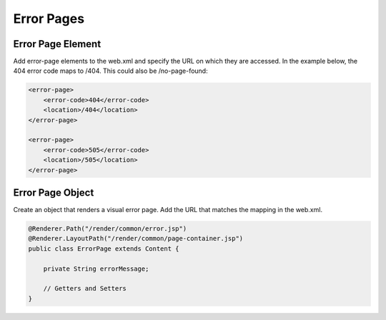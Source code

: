 Error Pages
-----------

Error Page Element
~~~~~~~~~~~~~~~~~~

Add error-page elements to the web.xml and specify the URL on which they are accessed. In the example below, the 404 error code maps to /404. This could also be /no-page-found:

.. code-block:: xml

    <error-page>
        <error-code>404</error-code>
        <location>/404</location>
    </error-page>

    <error-page>
        <error-code>505</error-code>
        <location>/505</location>
    </error-page>

Error Page Object
~~~~~~~~~~~~~~~~~

Create an object that renders a visual error page. Add the URL that matches the mapping in the web.xml.

.. code-block:: java

    @Renderer.Path("/render/common/error.jsp")
    @Renderer.LayoutPath("/render/common/page-container.jsp")
    public class ErrorPage extends Content {

        private String errorMessage;

        // Getters and Setters
    }

.. image:: http://cdn.brightspotcms.psdops.com/dims4/default/a10d006/2147483647/resize/700x/quality/90/?url=http%3A%2F%2Fd3qqon7jsl4v2v.cloudfront.net%2Faf%2F3f%2Ffd7beb6a42e09c7b8ee941ba64ab%2Fscreen-shot-2014-11-14-at-24703-pmpng.24.35.png